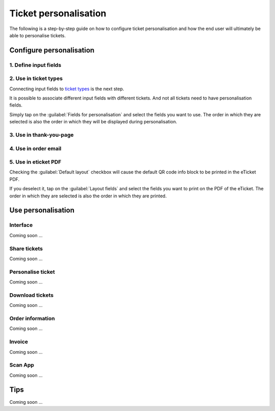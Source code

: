 Ticket personalisation
======================

The following is a step-by-step guide on how to configure ticket personalisation and how the end user will ultimately be able to personalise tickets.

Configure personalisation
-------------------------

1. Define input fields
^^^^^^^^^^^^^^^^^^^^^^
.. grid:: 2
   :gutter: 2

   .. grid-item-card::  Edit input field

       .. figure:: ../_static/images/usage/Pers-input.png
          :target: ../_static/images/usage/Pers-input.png
          :alt: Define input fields

   .. grid-item::

       The first step is to define 1 or more `input fields <events.html#input-fields>`_.

       If the :guilabel:`Personalised` checkbox is unchecked, the field will be displayed on the order form.
       This means that the field has the same value for all tickets and can't be changed once the order has been submitted.

       If the :guilabel:`Personalised` checkbox is checked, the field must be personalised for each ticket.

2. Use in ticket types
^^^^^^^^^^^^^^^^^^^^^^
.. grid:: 2
   :gutter: 2

   .. grid-item-card::  Edit ticket type

       .. figure:: ../_static/images/usage/Pers-ticket-edit.png
          :target: ../_static/images/usage/Pers-ticket-edit.png
          :alt: Edit ticket type

   .. grid-item-card::  Select personalisation fields

       .. figure:: ../_static/images/usage/Pers-ticket-select.png
          :target: ../_static/images/usage/Pers-ticket-select.png
          :alt: Select personalisation fields

Connecting input fields to `ticket types <events.html#ticket-types>`_ is the next step.

It is possible to associate different input fields with different tickets.
And not all tickets need to have personalisation fields.

Simply tap on the :guilabel:`Fields for personalisation` and select the fields you want to use.
The order in which they are selected is also the order in which they will be displayed during personalisation.

3. Use in thank-you-page
^^^^^^^^^^^^^^^^^^^^^^^^
.. grid:: 2
   :gutter: 2

   .. grid-item-card::  Redirect after booking

       .. figure:: ../_static/images/usage/Pers-basic.png
          :target: ../_static/images/usage/Pers-basic.png
          :alt: Redirect after booking

   .. grid-item::

       The next step is to edit the WordPress page referenced in the :guilabel:`Redirect after booking` field.

       Insert the shortcode ``[fe_personalise]`` anywhere on the page.

       You can save 4 hits on your server by using the shortcode ``[fe_personalise cdn]``.
       Instead of fetching the supporting files from your server, it fetches them from Cloudflare's global CDN.

       Another option is to use the **dark** attribute in the shortcode.
       The default theme is light, but if your site has a dark background you can use this keyword.
       Combine it optionally with the **cdn** attribute and the resulting shortcode should be ``[fe_personalise cdn dark]``.

4. Use in order email
^^^^^^^^^^^^^^^^^^^^^
.. grid:: 2
   :gutter: 2

   .. grid-item::

       Insert the keyword ``{%PERSONALISE%}`` anywhere in the body of the email.

       The customer will see a button in the email which, when clicked, will take them to the page used in step 3.

   .. grid-item-card::  Define email

       .. figure:: ../_static/images/usage/Pers-email.png
          :target: ../_static/images/usage/Pers-email.png
          :alt: Define email

5. Use in eticket PDF
^^^^^^^^^^^^^^^^^^^^^
.. grid:: 2
   :gutter: 2

   .. grid-item-card::  PDF eticket fields

       .. figure:: ../_static/images/usage/Pers-eticket.png
          :target: ../_static/images/usage/Pers-eticket.png
          :alt: PDF eticket fields

   .. grid-item-card::  PDF eticket layout

       .. figure:: ../_static/images/usage/Event-tickets-layout.png
          :target: ../_static/images/usage/Event-tickets-layout.png
          :alt: PDF eticket layout

Checking the :guilabel:`Default layout` checkbox will cause the default QR code info block to be printed in the eTicket PDF.

If you deselect it, tap on the :guilabel:`Layout fields` and select the fields you want to print on the PDF of the eTicket.
The order in which they are selected is also the order in which they are printed.

Use personalisation
-------------------

Interface
^^^^^^^^^
Coming soon ...

Share tickets
^^^^^^^^^^^^^
Coming soon ...

Personalise ticket
^^^^^^^^^^^^^^^^^^
Coming soon ...

Download tickets
^^^^^^^^^^^^^^^^
Coming soon ...

Order information
^^^^^^^^^^^^^^^^^
Coming soon ...

Invoice
^^^^^^^
Coming soon ...

Scan App
^^^^^^^^
Coming soon ...

Tips
----
Coming soon ...
